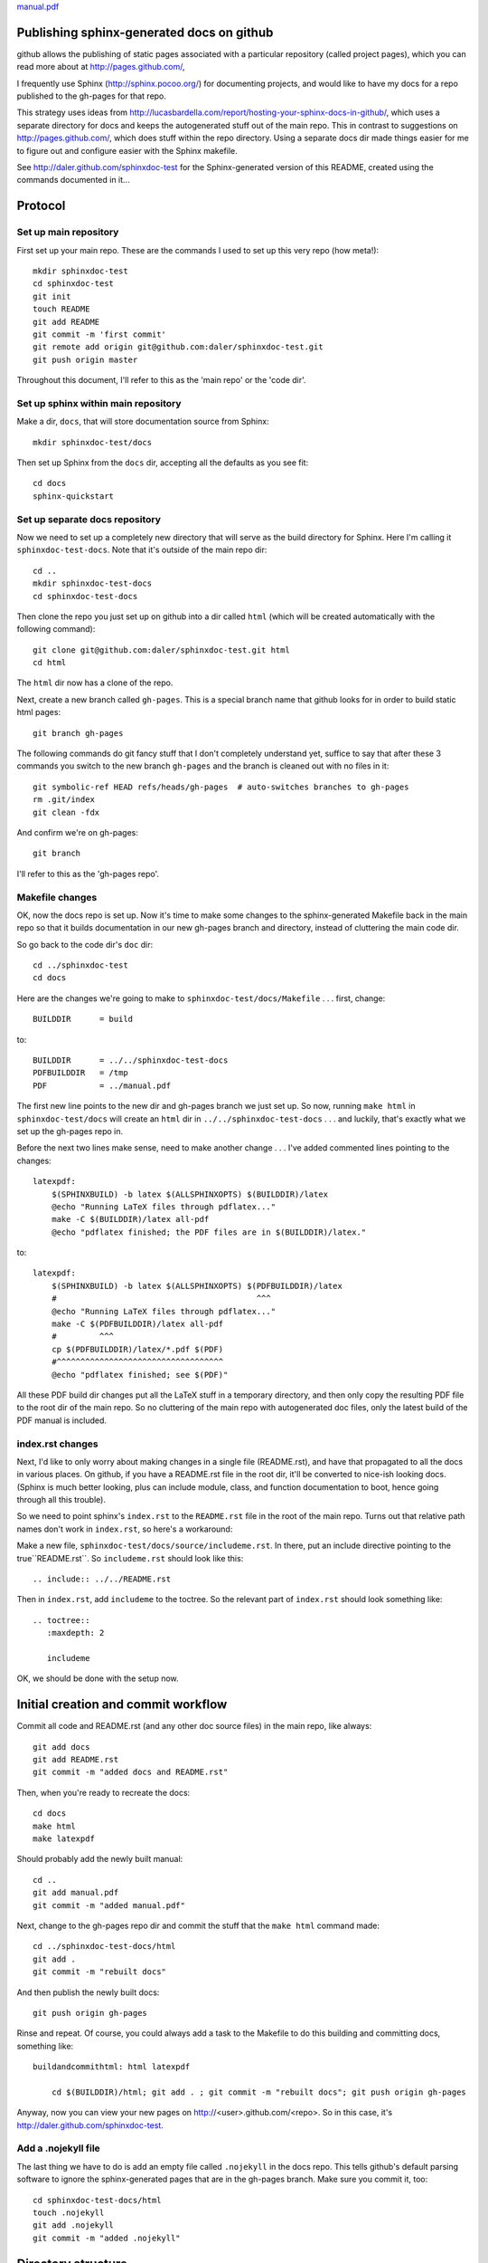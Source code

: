 `<manual.pdf>`_

Publishing sphinx-generated docs on github
------------------------------------------
github allows the publishing of static pages associated with a particular
repository (called project pages), which you can read more about at
http://pages.github.com/,

I frequently use Sphinx (http://sphinx.pocoo.org/) for documenting
projects, and would like to have my docs for a repo published to the
gh-pages for that repo.

This strategy uses ideas from
http://lucasbardella.com/report/hosting-your-sphinx-docs-in-github/, which
uses a separate directory for docs and keeps the autogenerated stuff out of
the main repo.  This in contrast to suggestions on
http://pages.github.com/, which does stuff within the repo directory.
Using a separate docs dir made things easier for me to figure out and
configure easier with the Sphinx makefile.

See http://daler.github.com/sphinxdoc-test for the Sphinx-generated version of
this README, created using the commands documented in it...


Protocol
--------

Set up main repository
~~~~~~~~~~~~~~~~~~~~~~
First set up your main repo.  These are the commands I used to set up this
very repo (how meta!)::

    mkdir sphinxdoc-test
    cd sphinxdoc-test
    git init
    touch README
    git add README
    git commit -m 'first commit'
    git remote add origin git@github.com:daler/sphinxdoc-test.git
    git push origin master

Throughout this document, I'll refer to this as the 'main repo' or the
'code dir'.

Set up sphinx within main repository
~~~~~~~~~~~~~~~~~~~~~~~~~~~~~~~~~~~~
Make a dir, ``docs``, that will store documentation source from Sphinx::

    mkdir sphinxdoc-test/docs

Then set up Sphinx from the ``docs`` dir, accepting all the defaults as you see
fit::

    cd docs
    sphinx-quickstart



Set up separate docs repository
~~~~~~~~~~~~~~~~~~~~~~~~~~~~~~~
Now we need to set up a completely new directory that will serve as the
build directory for Sphinx.  Here I'm calling it ``sphinxdoc-test-docs``.
Note that it's outside of the main repo dir::

    cd ..
    mkdir sphinxdoc-test-docs
    cd sphinxdoc-test-docs
    
Then clone the repo you just set up on github into a dir called ``html``
(which will be created automatically with the following command)::
    
    git clone git@github.com:daler/sphinxdoc-test.git html
    cd html

The ``html`` dir now has a clone of the repo.  

Next, create a new branch called ``gh-pages``.  This is a special branch name
that github looks for in order to build static html pages::

    git branch gh-pages

The following commands do git fancy stuff that I don't completely understand
yet, suffice to say that after these 3 commands you switch to the new branch
``gh-pages`` and the branch is cleaned out with no files in it::

    git symbolic-ref HEAD refs/heads/gh-pages  # auto-switches branches to gh-pages
    rm .git/index
    git clean -fdx

And confirm we're on gh-pages::

    git branch

I'll refer to this as the 'gh-pages repo'. 



Makefile changes
~~~~~~~~~~~~~~~~
OK, now the docs repo is set up. Now it's time to make some changes to the
sphinx-generated Makefile back in the main repo so that it builds
documentation in our new gh-pages branch and directory, instead of
cluttering the main code dir.

So go back to the code dir's ``doc`` dir::
    
    cd ../sphinxdoc-test
    cd docs

Here are the changes we're going to make to
``sphinxdoc-test/docs/Makefile`` . . . first, change::
    
    BUILDDIR      = build

to::

    BUILDDIR      = ../../sphinxdoc-test-docs
    PDFBUILDDIR   = /tmp
    PDF           = ../manual.pdf


The first new line points to the new dir and gh-pages branch we just set
up.  So now, running ``make html`` in ``sphinxdoc-test/docs`` will create
an ``html`` dir in ``../../sphinxdoc-test-docs`` . . . and luckily, that's
exactly what we set up the gh-pages repo in.

Before the next two lines make sense, need to make another change . . .
I've added commented lines pointing to the changes::

    latexpdf:
        $(SPHINXBUILD) -b latex $(ALLSPHINXOPTS) $(BUILDDIR)/latex
        @echo "Running LaTeX files through pdflatex..."
        make -C $(BUILDDIR)/latex all-pdf
        @echo "pdflatex finished; the PDF files are in $(BUILDDIR)/latex."

to::

    latexpdf: 
        $(SPHINXBUILD) -b latex $(ALLSPHINXOPTS) $(PDFBUILDDIR)/latex
        #                                          ^^^
        @echo "Running LaTeX files through pdflatex..."
        make -C $(PDFBUILDDIR)/latex all-pdf
        #         ^^^
        cp $(PDFBUILDDIR)/latex/*.pdf $(PDF)
        #^^^^^^^^^^^^^^^^^^^^^^^^^^^^^^^^^^^
        @echo "pdflatex finished; see $(PDF)"

All these PDF build dir changes put all the LaTeX stuff in a temporary
directory, and then only copy the resulting PDF file to the root dir of the
main repo.  So no cluttering of the main repo with autogenerated doc files,
only the latest build of the PDF manual is included.

index.rst changes
~~~~~~~~~~~~~~~~~
Next, I'd like to only worry about making changes in a single file
(README.rst), and have that propagated to all the docs in various places.
On github, if you have a README.rst file in the root dir, it'll be
converted to nice-ish looking docs. (Sphinx is much better looking, plus
can include module, class, and function documentation to boot, hence going
through all this trouble).

So we need to point sphinx's ``index.rst`` to the ``README.rst`` file in
the root of the main repo.  Turns out that relative path names don't work
in ``index.rst``, so here's a workaround:

Make a new file, ``sphinxdoc-test/docs/source/includeme.rst``.  In there, put
an include directive pointing to the true``README.rst``.  So ``includeme.rst``
should look like this::

    .. include:: ../../README.rst

Then in ``index.rst``, add ``includeme`` to the toctree.  So the relevant part
of ``index.rst`` should look something like::

    .. toctree::
       :maxdepth: 2

       includeme

OK, we should be done with the setup now.

Initial creation and commit workflow
------------------------------------
Commit all code and README.rst (and any other doc source files) in the main
repo, like always::

    git add docs
    git add README.rst
    git commit -m "added docs and README.rst"
    
Then, when you're ready to recreate the docs::

    cd docs
    make html
    make latexpdf
    
Should probably add the newly built manual::

    cd ..
    git add manual.pdf
    git commit -m "added manual.pdf"

Next, change to the gh-pages repo dir and commit the stuff that the ``make
html`` command made::

    cd ../sphinxdoc-test-docs/html
    git add .
    git commit -m "rebuilt docs"

And then publish the newly built docs::

    git push origin gh-pages

Rinse and repeat.  Of course, you could always add a task to the Makefile
to do this building and committing docs, something like::

    buildandcommithtml: html latexpdf
        
        cd $(BUILDDIR)/html; git add . ; git commit -m "rebuilt docs"; git push origin gh-pages

Anyway, now you can view your new pages on http://<user>.github.com/<repo>.
So in this case, it's http://daler.github.com/sphinxdoc-test.

Add a .nojekyll file
~~~~~~~~~~~~~~~~~~~~
The last thing we have to do is add an empty file called ``.nojekyll`` in
the docs repo.  This tells github's default parsing software to ignore the
sphinx-generated pages that are in the gh-pages branch.  Make sure you
commit it, too::

    cd sphinxdoc-test-docs/html
    touch .nojekyll
    git add .nojekyll
    git commit -m "added .nojekyll"

Directory structure
-------------------
So that we're on the same page, the final directory structure looks like this::

    sphinxdoc-test
    |-- pymodule              <-- whatever your normal python package dir structure is
    |   |-- somepythonmodule.py
    |   `-- othercode.py
    |-- docs
    |   |-- Makefile          <-- edited as described above
    |   `-- source
    |       |-- conf.py
    |       |-- includeme.rst <-- edited as described above
    |       `-- index.rst     <-- edited as described above
    |-- manual.pdf            <-- created by running make latexpdf
    `-- README.rst            <-- where you do most of your writing

    sphinxdoc-test-docs 
    |-- doctrees              <-- this dir is autogenerated, but not
    |   |-- environment.pickle     commited to gh-pages
    |   |-- includeme.doctree
    |   |-- index.doctree
    |   `-- README.doctree
    `-- html                  <-- The docs repo, on the gh-pages branch.
        |-- genindex.html          Everything under here is committed.
        |-- includeme.html
        |-- index.html
        |-- objects.inv
        |-- README.html
        |-- search.html
        |-- searchindex.js
        |-- _sources
        |   |-- includeme.txt
        |   |-- index.txt
        |   `-- README.txt
        `-- _static
            |-- basic.css
            |-- default.css
            |-- doctools.js
            |-- file.png
            |-- jquery.js
            |-- minus.png
            |-- plus.png
            |-- pygments.css
            |-- searchtools.js
            |-- sidebar.js
            `-- underscore.js

Setting up cloned repos on another machine
------------------------------------------
The steps for setting this up on another machine are quite a bit simpler.

The only requirement is that the folder name that will hold the docs repo
must have the same relative path name as is referred to in the Makefile.
So if on one machine I had these repos in ``/data/repos/sphinxdoc-test``
and ``/data/repos/sphinxdoc-test-docs``, I could have them as
``~/sphinxdoc-test-docs`` and ``~/sphinxdoc-test`` respectively.

First set up the main repo; in this example I'm putting it right in my home
directory.  Cloning will automatically create a directory, so you don't
have to make one::

    cd ~
    git clone git@github.com:daler/sphinxdoc-test.git

OK, that's done.  Now to set up the docs repo.  For this, just like for
setting it up in the first place, you need to create a dir first (making
sure it's the same name referred to in the edited Makefile) and then change
to it and clone the ``html`` part of the repo::

    cd ~
    mkdir sphinxdoc-test-docs
    cd sphinxdoc-test-docs
    git clone git@github.com:daler/sphinxdoc-test.git html

Now there's a slight problem -- in the newly cloned ``html`` dir, there
only appears to be one branch and it's the master branch::

    git branch
    # * master

The following command will create a local tracking branch to the ``gh-pages`` branch::

    git checkout -b gh-pages remotes/origin/gh-pages

Now the directories are set up the same way they were in the original setup
described above.


General workflow
----------------
Now that everything is set up, general workflow is to:

    * In the main repo:
        
        - edit and commit code as usual
        - document stuff in README.rst, commit it as usual
        - document stuff that will be in the documentation, but not on the
          main page, in other ``.rst`` files in the ``docs`` directory.
        - change to ``docs`` dir and run ``make html`` to generate the html
          docs in your docs repo.  This should not make any changes to the 
          main repo, so you don't have to commit again
        - if you're making a PDF manual, make that too with ``make
          latexpdf``.  Depending on where you're putting the PDF manual,
          you'll have to commit and push the new version as well.
        - ``git push``
        - change to the docs repo

    * Next, in the docs repo:
        
        - change to the docs repo (make sure you're in the html dir)
        - check to make sure you're on the gh-pages branch
        - ``git commit -a -m "rebuilt docs"``
        - ``git push origin gh-pages``
        
Done!


`sphinxdoc-test/blob/master/manual.pdf`_

